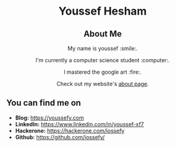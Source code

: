 #+AUTHOR: Youssef Hesham <m1cr0xf7>
#+options: toc:nil num:nil

#+html: <div align="center">
* Youssef Hesham
[[./hello.svg]]
#+html: </div>

#+html: <div align="center">
** About Me

My name is youssef :smile:.

I'm currently a computer science student :computer:.

I mastered the google art :fire:.

Check out my website's [[https://youssefy.com/about/][about page]].

#+html: </div>

#+html: <div align="center">

# ** Tech Stack
# i used these technologies and i am comfortable with it.

# i will keep expanding it as time passes :)

# [[https://img.shields.io/badge/python-3670A0.svg?style=for-the-badge&logo=python&logoColor=ffdd54]]
# [[https://img.shields.io/badge/c-%2300599C.svg?style=for-the-badge&logo=c&logoColor=white]]
# [[https://img.shields.io/badge/docker-%230db7ed.svg?style=for-the-badge&logo=docker&logoColor=white]]
# [[https://img.shields.io/badge/latex-%23008080.svg?style=for-the-badge&logo=latex&logoColor=white]]
# [[https://img.shields.io/badge/rust-%23000000.svg?style=for-the-badge&logo=rust&logoColor=white]]
# [[https://img.shields.io/badge/shell_script-%23121011.svg?style=for-the-badge&logo=gnu-bash&logoColor=white]]
# [[https://img.shields.io/badge/git-%23F05033.svg?style=for-the-badge&logo=git&logoColor=white]]
# [[https://img.shields.io/badge/go-%2300ADD8.svg?style=for-the-badge&logo=go&logoColor=white]]

#+html: </div>

** You can find me on
- *Blog:* [[https://youssefy.com]]
- *LinkedIn:* [[https://www.linkedin.com/in/youssef-xf7]]
- *Hackerone:* [[https://hackerone.com/iossefy]]
- *Github:* [[https://github.com/iossefy/]]
